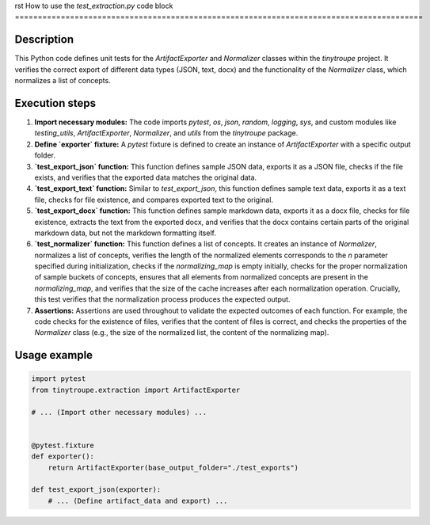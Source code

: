 rst
How to use the `test_extraction.py` code block
=========================================================================================

Description
-------------------------
This Python code defines unit tests for the `ArtifactExporter` and `Normalizer` classes within the `tinytroupe` project.  It verifies the correct export of different data types (JSON, text, docx) and the functionality of the `Normalizer` class, which normalizes a list of concepts.

Execution steps
-------------------------
1. **Import necessary modules:** The code imports `pytest`, `os`, `json`, `random`, `logging`, `sys`, and custom modules like `testing_utils`, `ArtifactExporter`, `Normalizer`, and `utils` from the `tinytroupe` package.
2. **Define `exporter` fixture:** A `pytest` fixture is defined to create an instance of `ArtifactExporter` with a specific output folder.
3. **`test_export_json` function:** This function defines sample JSON data, exports it as a JSON file, checks if the file exists, and verifies that the exported data matches the original data.
4. **`test_export_text` function:** Similar to `test_export_json`, this function defines sample text data, exports it as a text file, checks for file existence, and compares exported text to the original.
5. **`test_export_docx` function:** This function defines sample markdown data, exports it as a docx file, checks for file existence, extracts the text from the exported docx, and verifies that the docx contains certain parts of the original markdown data, but not the markdown formatting itself.
6. **`test_normalizer` function:** This function defines a list of concepts. It creates an instance of `Normalizer`, normalizes a list of concepts, verifies the length of the normalized elements corresponds to the `n` parameter specified during initialization, checks if the `normalizing_map` is empty initially, checks for the proper normalization of sample buckets of concepts, ensures that all elements from normalized concepts are present in the `normalizing_map`, and verifies that the size of the cache increases after each normalization operation.  Crucially, this test verifies that the normalization process produces the expected output.
7. **Assertions:** Assertions are used throughout to validate the expected outcomes of each function. For example, the code checks for the existence of files, verifies that the content of files is correct, and checks the properties of the `Normalizer` class (e.g., the size of the normalized list, the content of the normalizing map).


Usage example
-------------------------
.. code-block:: python

    import pytest
    from tinytroupe.extraction import ArtifactExporter

    # ... (Import other necessary modules) ...


    @pytest.fixture
    def exporter():
        return ArtifactExporter(base_output_folder="./test_exports")

    def test_export_json(exporter):
        # ... (Define artifact_data and export) ...